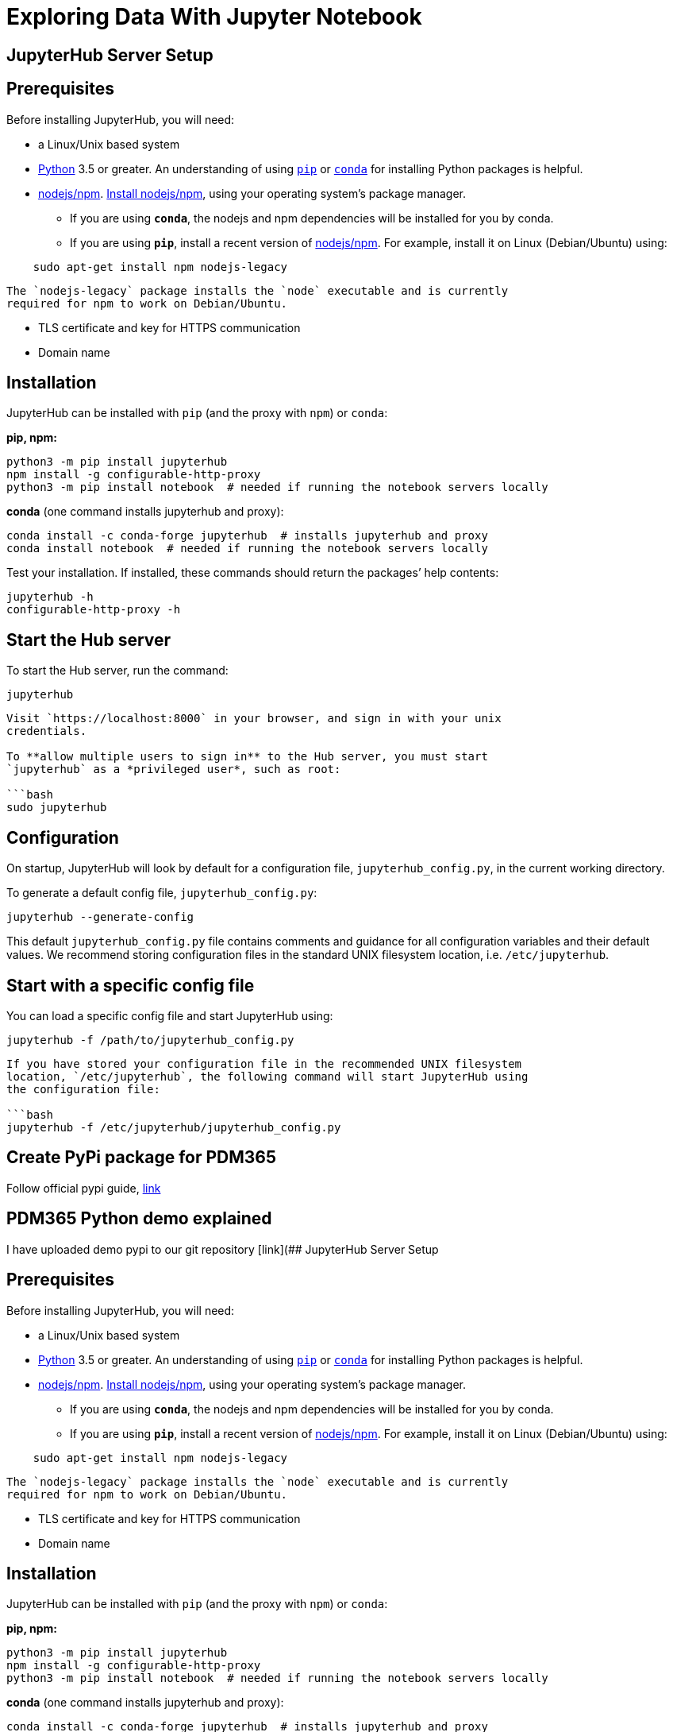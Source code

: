 = Exploring Data With Jupyter Notebook

== JupyterHub Server Setup

== Prerequisites

Before installing JupyterHub, you will need:

* a Linux/Unix based system
* https://www.python.org/downloads/[Python] 3.5 or greater. An understanding of using https://pip.pypa.io/en/stable/[`pip`] or https://conda.io/docs/get-started.html[`conda`] for installing Python packages is helpful.
* https://www.npmjs.com/[nodejs/npm]. https://docs.npmjs.com/getting-started/installing-node[Install nodejs/npm], using your operating system’s package manager.
** If you are using *`conda`*, the nodejs and npm dependencies will be installed for you by conda.
** If you are using *`pip`*, install a recent version of https://docs.npmjs.com/getting-started/installing-node[nodejs/npm]. For example, install it on Linux (Debian/Ubuntu) using:

[source,bash]
----
    sudo apt-get install npm nodejs-legacy
----

[source,bash]
----
The `nodejs-legacy` package installs the `node` executable and is currently
required for npm to work on Debian/Ubuntu.
----

* TLS certificate and key for HTTPS communication
* Domain name

== Installation

JupyterHub can be installed with `pip` (and the proxy with `npm`) or `conda`:

*pip, npm:*

[source,bash]
----
python3 -m pip install jupyterhub
npm install -g configurable-http-proxy
python3 -m pip install notebook  # needed if running the notebook servers locally
----

*conda* (one command installs jupyterhub and proxy):

[source,bash]
----
conda install -c conda-forge jupyterhub  # installs jupyterhub and proxy
conda install notebook  # needed if running the notebook servers locally
----

Test your installation. If installed, these commands should return the packages’ help contents:

[source,bash]
----
jupyterhub -h
configurable-http-proxy -h
----

== Start the Hub server

To start the Hub server, run the command:

[source,bash]
----
jupyterhub
----

....
Visit `https://localhost:8000` in your browser, and sign in with your unix
credentials.

To **allow multiple users to sign in** to the Hub server, you must start
`jupyterhub` as a *privileged user*, such as root:

​```bash
sudo jupyterhub
....

== Configuration

On startup, JupyterHub will look by default for a configuration file, `jupyterhub_config.py`, in the current working directory.

To generate a default config file, `jupyterhub_config.py`:

[source,bash]
----
jupyterhub --generate-config
----

This default `jupyterhub_config.py` file contains comments and guidance for all configuration variables and their default values. We recommend storing configuration files in the standard UNIX filesystem location, i.e. `/etc/jupyterhub`.

== Start with a specific config file

You can load a specific config file and start JupyterHub using:

[source,bash]
----
jupyterhub -f /path/to/jupyterhub_config.py
----

....
If you have stored your configuration file in the recommended UNIX filesystem
location, `/etc/jupyterhub`, the following command will start JupyterHub using
the configuration file:

​```bash
jupyterhub -f /etc/jupyterhub/jupyterhub_config.py
....

== Create PyPi package for PDM365

Follow official pypi guide, https://packaging.python.org/tutorials/packaging-projects/[link]

== PDM365 Python demo explained

I have uploaded demo pypi to our git repository [link](## JupyterHub Server Setup

== Prerequisites

Before installing JupyterHub, you will need:

* a Linux/Unix based system
* https://www.python.org/downloads/[Python] 3.5 or greater. An understanding of using https://pip.pypa.io/en/stable/[`pip`] or https://conda.io/docs/get-started.html[`conda`] for installing Python packages is helpful.
* https://www.npmjs.com/[nodejs/npm]. https://docs.npmjs.com/getting-started/installing-node[Install nodejs/npm], using your operating system’s package manager.
** If you are using *`conda`*, the nodejs and npm dependencies will be installed for you by conda.
** If you are using *`pip`*, install a recent version of https://docs.npmjs.com/getting-started/installing-node[nodejs/npm]. For example, install it on Linux (Debian/Ubuntu) using:

[source,bash]
----
    sudo apt-get install npm nodejs-legacy
----

....
The `nodejs-legacy` package installs the `node` executable and is currently
required for npm to work on Debian/Ubuntu.
....

* TLS certificate and key for HTTPS communication
* Domain name

== Installation

JupyterHub can be installed with `pip` (and the proxy with `npm`) or `conda`:

*pip, npm:*

[source,bash]
----
python3 -m pip install jupyterhub
npm install -g configurable-http-proxy
python3 -m pip install notebook  # needed if running the notebook servers locally
----

*conda* (one command installs jupyterhub and proxy):

[source,bash]
----
conda install -c conda-forge jupyterhub  # installs jupyterhub and proxy
conda install notebook  # needed if running the notebook servers locally
----

Test your installation. If installed, these commands should return the packages’ help contents:

[source,bash]
----
jupyterhub -h
configurable-http-proxy -h
----

=== Start the Hub server

To start the Hub server, run the command:

[source,bash]
----
jupyterhub
----

....
Visit `https://localhost:8000` in your browser, and sign in with your unix
credentials.

To **allow multiple users to sign in** to the Hub server, you must start
`jupyterhub` as a *privileged user*, such as root:

​```bash
sudo jupyterhub
....

== Configuration

On startup, JupyterHub will look by default for a configuration file, `jupyterhub_config.py`, in the current working directory.

To generate a default config file, `jupyterhub_config.py`:

[source,bash]
----
jupyterhub --generate-config
----

This default `jupyterhub_config.py` file contains comments and guidance for all configuration variables and their default values. We recommend storing configuration files in the standard UNIX filesystem location, i.e. `/etc/jupyterhub`.

== Start with a specific config file

You can load a specific config file and start JupyterHub using:

[source,bash]
----
jupyterhub -f /path/to/jupyterhub_config.py
----

....
If you have stored your configuration file in the recommended UNIX filesystem
location, `/etc/jupyterhub`, the following command will start JupyterHub using
the configuration file:

​```bash
jupyterhub -f /etc/jupyterhub/jupyterhub_config.py
....

== Create PyPi package for PDM365

Follow official pypi guide, here is https://git.openearth.community/dspdm/pydspdm[link]

API part:

[source,python]
----
import requests
import json

// not relevent here
def main():
    """Entry point for the application script"""
    print("Call your main application code here")

// this will called requests package to send a POST request to our PDM365 service and get data
def getData(boname,headers,data):
    url = "http://10.134.192.116:8081/dspdm/rest/common/"
    response = requests.request("POST", url,headers= headers, json=data)
    return json.loads(response.text)["data"][boname]["list"]
----

Utility part:

[source,python]
----
// not relevent here
def main():
    """Entry point for the application script"""
    print("Call your main application code here")

// basic function to calculater well count for specific condition
def filterWellEqual(well,filter,condition):
    output_well = [x for x in well if (filter in x and x[filter] == condition )]
    # count all well retrieved from API
    print("total well count:" , len(well))
    # count well which is actived
    print("filtered well count:" , len(output_well))
    return output_well
----

=== Usage:

to use this package, first you need to use Jupyter’s *magic* word

[source,python]
----
import sys
!{sys.executable} -m pip install pydspdm --upgrade
----

this will install pydspdm package from pypi repository, you may need restart your Jupyter service to get the package worked.

[source,python]
----
// import API
import dspdmapi as api
print("package loaded")
// call getData function with POST parameter
well = api.getData("WELL",{"content-type":"application/json","accept": "application/json"},{"boName": "WELL",
  "language": "en","timezone":"GMT+08:00","readAllRecords":"true"})
// print result
print(str(len(well))+" entries has been read")
----

code above should how to use demo API to get data. It uses REST API, so you can read the documentation for front-end developer for reference.

[source,python]
----
import dspdmutil
print("package loaded")
output_well = dspdmutil.filterWellEqual(well,"R_WELL_STATUS_NAME", "Active")
----

this code will calculate well count which ``R_WELL_STATUS_NAME'' was set to ``Active''

[source,python]
----
import matplotlib.pyplot as plt
labels = 'active', 'nonactive'
sizes = [len(output_well), (len(well)-len(output_well))]
explode = (0, 0.1)  # only "explode" the 2nd slice (i.e. 'Hogs')
fig1, ax1 = plt.subplots()
ax1.pie(sizes, explode=explode, labels=labels, autopct='%1.1f%%',shadow=True, startangle=90)
ax1.axis('equal')  # Equal aspect ratio ensures that pie is drawn as a circle.
plt.show()
----

this part show how to call matplotlib to visualize your result , for more information you should visit official document https://matplotlib.org/3.1.1/tutorials/introductory/usage.html[here]
